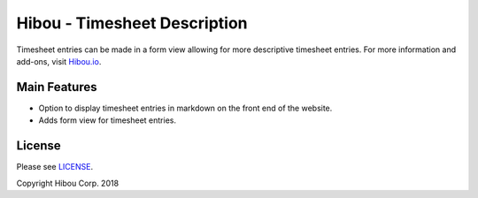 *****************************
Hibou - Timesheet Description
*****************************

Timesheet entries can be made in a form view allowing for more descriptive timesheet entries.
For more information and add-ons, visit `Hibou.io <https://hibou.io/docs/hibou-odoo-suite-1/timesheet-description-40>`_.


=============
Main Features
=============

* Option to display timesheet entries in markdown on the front end of the website.
* Adds form view for timesheet entries.


.. image:: https://user-images.githubusercontent.com/15882954/45656648-80e52c00-ba9b-11e8-9cef-cf8f7da430bc.png
    :alt: 'Create Timesheets Form'
    :width: 988
    :align: left


=======
License
=======

Please see `LICENSE <https://github.com/hibou-io/hibou-odoo-suite/blob/11.0/LICENSE>`_.

Copyright Hibou Corp. 2018